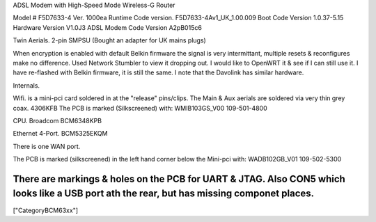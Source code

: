 ADSL Modem with High-Speed Mode Wireless-G Router

Model # F5D7633-4 Ver. 1000ea
Runtime Code version. F5D7633-4Av1_UK_1.00.009
Boot Code Version 1.0.37-5.15
Hardware Version V1.0J3
ADSL Modem Code Version A2pB015c6

Twin Aerials. 2-pin SMPSU (Bought an adapter for UK mains plugs)

When encryption is enabled with default Belkin firmware the signal is very intermittant, multiple resets & reconfigures make no difference. Used Network Stumbler to view it dropping out. I would like to OpenWRT it & see if I can still use it. I have  re-flashed with Belkin firmware, it is still the same. I note that the Davolink has similar hardware.

Internals.

Wifi. is a mini-pci card soldered in at the "release" pins/clips. The Main & Aux aerials are soldered via very thin grey coax. 4306KFB The PCB is marked (Silkscreened) with: WMIB103GS_V00 109-501-4800

CPU. Broadcom BCM6348KPB

Ethernet 4-Port. BCM5325EKQM

There is one WAN port.

The PCB is marked (silkscreened) in the left hand corner below the Mini-pci with: WADB102GB_V01 109-502-5300

There are markings & holes on the PCB for UART & JTAG. Also CON5 which looks like a USB port ath the rear, but has missing componet places.
----
["CategoryBCM63xx"]
